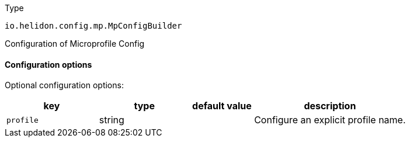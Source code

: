 ///////////////////////////////////////////////////////////////////////////////

    Copyright (c) 2022 Oracle and/or its affiliates.

    Licensed under the Apache License, Version 2.0 (the "License");
    you may not use this file except in compliance with the License.
    You may obtain a copy of the License at

        http://www.apache.org/licenses/LICENSE-2.0

    Unless required by applicable law or agreed to in writing, software
    distributed under the License is distributed on an "AS IS" BASIS,
    WITHOUT WARRANTIES OR CONDITIONS OF ANY KIND, either express or implied.
    See the License for the specific language governing permissions and
    limitations under the License.

///////////////////////////////////////////////////////////////////////////////

:description: Configuration of io.helidon.config.mp.MpConfigBuilder
:keywords: helidon, config, io.helidon.config.mp.MpConfigBuilder
:basic-table-intro: The table below lists the configuration keys that configure io.helidon.config.mp.MpConfigBuilder

[source,text]
.Type
----
io.helidon.config.mp.MpConfigBuilder
----

Configuration of Microprofile Config



==== Configuration options




Optional configuration options:
[cols="3,3,2,5"]

|===
|key |type |default value |description

|`profile` |string |{nbsp} |Configure an explicit profile name.

|===

